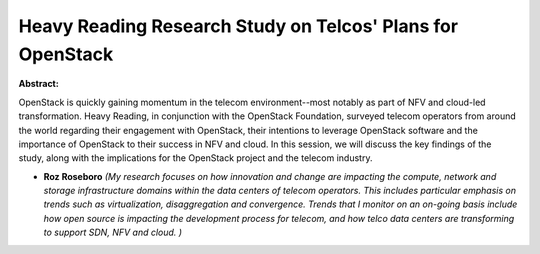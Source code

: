 Heavy Reading Research Study on Telcos'  Plans for OpenStack
~~~~~~~~~~~~~~~~~~~~~~~~~~~~~~~~~~~~~~~~~~~~~~~~~~~~~~~~~~~~

**Abstract:**

OpenStack is quickly gaining momentum in the telecom environment--most notably as part of NFV and cloud-led transformation. Heavy Reading, in conjunction with the OpenStack Foundation, surveyed telecom operators from around the world regarding their engagement with OpenStack, their intentions to leverage OpenStack software and the importance of OpenStack to their success in NFV and cloud. In this session, we will discuss the key findings of the study, along with the implications for the OpenStack project and the telecom industry.


* **Roz Roseboro** *(My research focuses on how innovation and change are impacting the compute, network and storage infrastructure domains within the data centers of telecom operators. This includes particular emphasis on trends such as virtualization, disaggregation and convergence. Trends that I monitor on an on-going basis include how open source is impacting the development process for telecom, and how telco data centers are transforming to support SDN, NFV and cloud. )*
